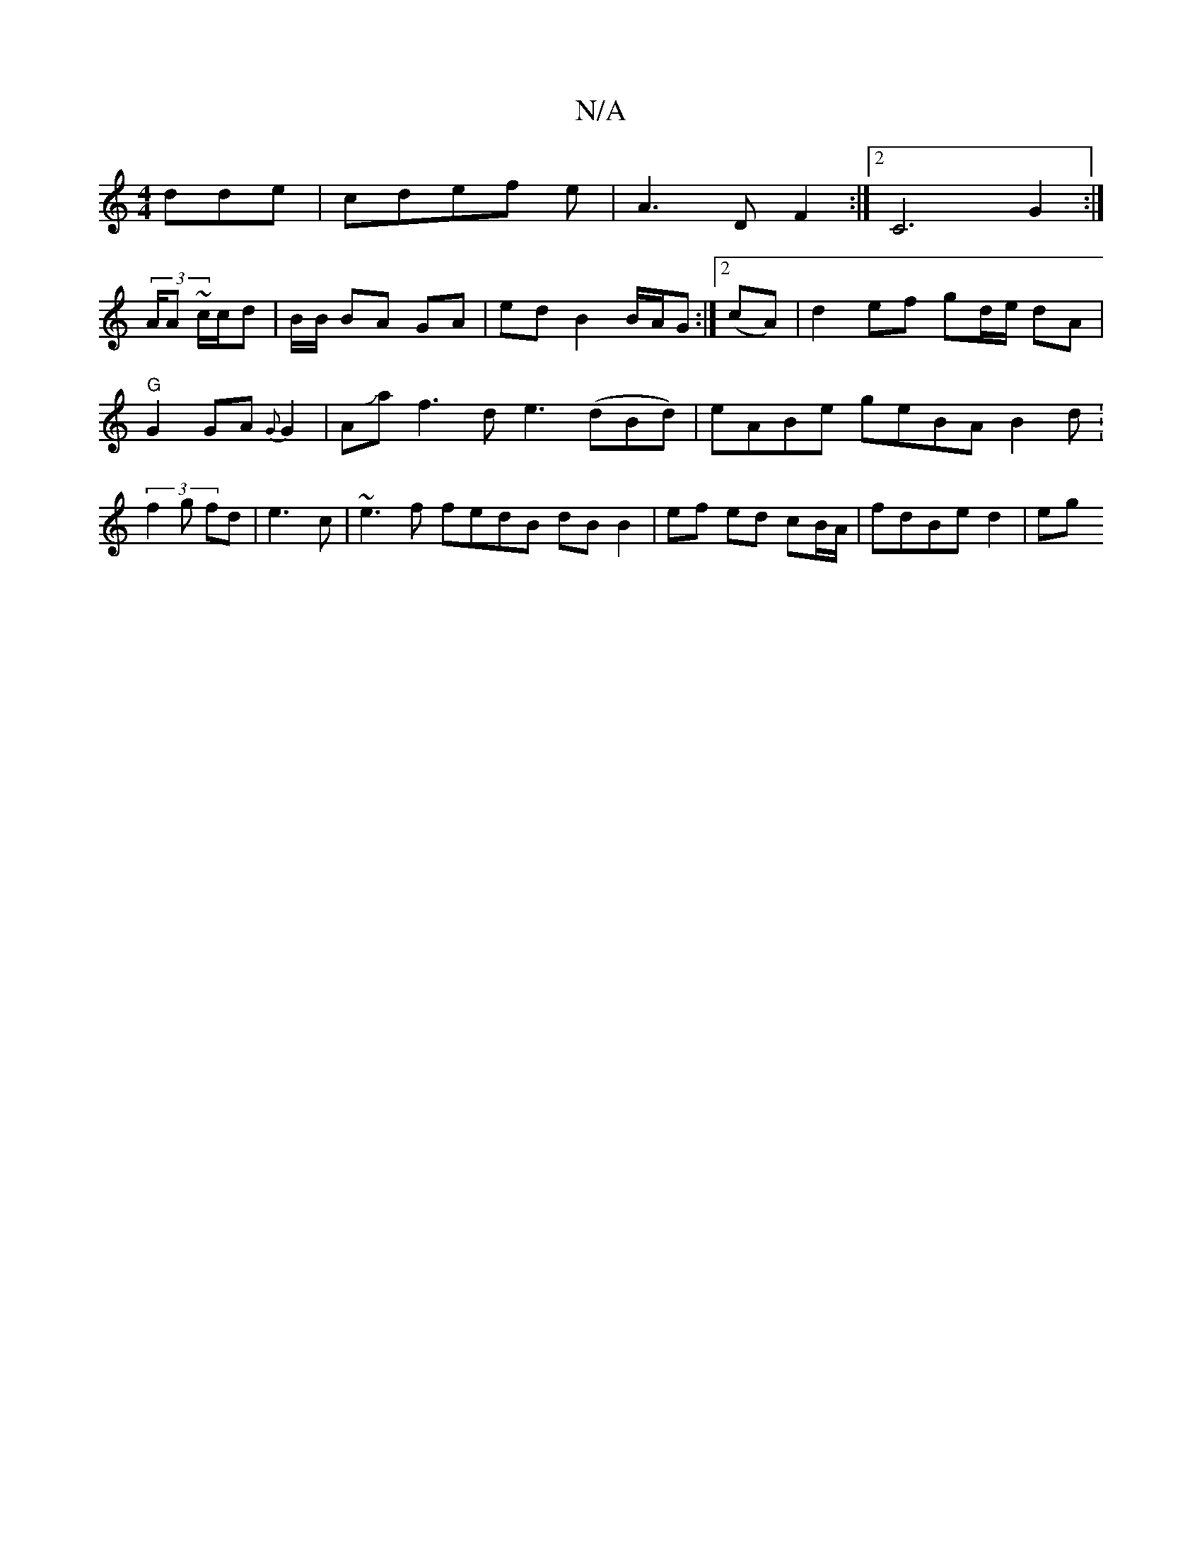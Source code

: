 X:1
T:N/A
M:4/4
R:N/A
K:Cmajor
dde|cdef e|A3D F2 :|2 C6 G2 :|
(3A/A ~c/2c/2d| B/2B/2 BA GA | ed B2 B/A/G :|2 (cA) | d2 ef gd/e/ dA | "G" G2 GA {G}G2|AJaf3 d e3 (dBd)|eABe geBA B2d:(3f2g fd|e3c|~e3f fedB dB B2|ef ed cB/A/|fdBe d2|eg